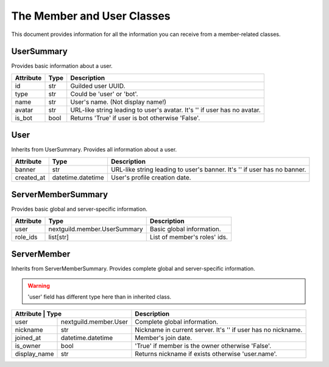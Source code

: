 The Member and User Classes
=============================

This document provides information for all the information you can receive
from a member-related classes.

UserSummary
-------------

Provides basic information about a user.

+-----------+------+---------------------------------------------------------------------------+
| Attribute | Type | Description                                                               |
+===========+======+===========================================================================+
| id        | str  | Guilded user UUID.                                                        |
+-----------+------+---------------------------------------------------------------------------+
| type      | str  | Could be 'user' or 'bot'.                                                 |
+-----------+------+---------------------------------------------------------------------------+
| name      | str  | User's name. (Not display name!)                                          |
+-----------+------+---------------------------------------------------------------------------+
| avatar    | str  | URL-like string leading to user's avatar. It's '' if user has no avatar.  |
+-----------+------+---------------------------------------------------------------------------+
| is_bot    | bool | Returns 'True' if user is bot otherwise 'False'.                          |
+-----------+------+---------------------------------------------------------------------------+

User
------

Inherits from UserSummary. Provides all information about a user.

+------------+-------------------+--------------------------------------------------------------------------+
| Attribute  | Type              | Description                                                              |
+============+===================+==========================================================================+
| banner     | str               | URL-like string leading to user's banner. It's '' if user has no banner. |
+------------+-------------------+--------------------------------------------------------------------------+
| created_at | datetime.datetime | User's profile creation date.                                            |
+------------+-------------------+--------------------------------------------------------------------------+

ServerMemberSummary
---------------------

Provides basic global and server-specific information.

+-----------+------------------------------+------------------------------+
| Attribute | Type                         | Description                  |
+===========+==============================+==============================+
| user      | nextguild.member.UserSummary | Basic global information.    |
+-----------+------------------------------+------------------------------+
| role_ids  | list[str]                    | List of member's roles' ids. |
+-----------+------------------------------+------------------------------+

ServerMember
--------------

Inherits from ServerMemberSummary. Provides complete global and server-specific information.

.. warning::
    'user' field has different type here than in inherited class.

+-------------+---------------------------+--------------------------------------------------------------+
| Attribute    | Type                     | Description                                                  |
+==============+==========================+==============================================================+
| user         | nextguild.member.User    | Complete global information.                                 |
+--------------+--------------------------+--------------------------------------------------------------+
| nickname     | str                      | Nickname in current server. It's '' if user has no nickname. |
+--------------+--------------------------+--------------------------------------------------------------+
| joined_at    | datetime.datetime        | Member's join date.                                          |
+--------------+--------------------------+--------------------------------------------------------------+
| is_owner     | bool                     | 'True' if member is the owner otherwise 'False'.             |
+--------------+--------------------------+--------------------------------------------------------------+
| display_name | str                      | Returns nickname if exists otherwise 'user.name'.            |
+--------------+--------------------------+--------------------------------------------------------------+

